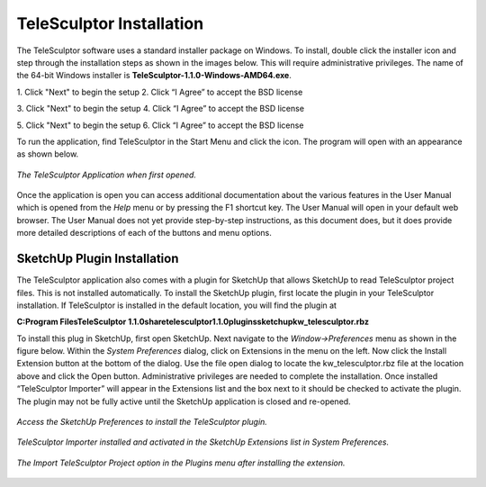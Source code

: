 .. _installation:

.. |telesculptor_install_1| image:: /images/telesculptor_install_1.png
   :width: 49 %

.. |install_caption_1| replace:: \1. Click "Next" to begin the setup

.. |telesculptor_install_2| image:: /images/telesculptor_install_2.png
   :width: 49%

.. |install_caption_2| replace:: \2. Click “I Agree” to accept the BSD license

.. |telesculptor_install_3| image:: /images/telesculptor_install_3.png
   :width: 49 %

.. |install_caption_3| replace:: \3. Click "Next" to begin the setup

.. |telesculptor_install_4| image:: /images/telesculptor_install_4.png
   :width: 49%

.. |install_caption_4| replace:: \4. Click “I Agree” to accept the BSD license

.. |telesculptor_install_5| image:: /images/telesculptor_install_5.png
   :width: 49 %

.. |install_caption_5| replace:: \5. Click "Next" to begin the setup

.. |telesculptor_install_6| image:: /images/telesculptor_install_6.png
   :width: 49%

.. |install_caption_6| replace:: \6. Click “I Agree” to accept the BSD license

===========================
TeleSculptor Installation
===========================

.. image:: /images/telesculptor_install_icon.png
   :scale: 50 %
   :align: right

The TeleSculptor software uses a standard installer package on Windows. To install, double click the installer icon and step through the installation steps as shown in the images 
below. This will require administrative privileges. The name of the 64-bit Windows installer is **TeleSculptor-1.1.0-Windows-AMD64.exe**. 

|telesculptor_install_1| |telesculptor_install_2|

|install_caption_1| |install_caption_2|

|telesculptor_install_3| |telesculptor_install_4|

|install_caption_3| |install_caption_4|

|telesculptor_install_5| |telesculptor_install_6|

|install_caption_5| |install_caption_6|

To run the application, find TeleSculptor in the Start Menu and click the icon.  The program will open with an appearance as shown below.  

.. figure:: /images/application_opened.png
   :align: center

   *The TeleSculptor Application when first opened.*

Once the application is open you can access additional documentation about the various features in the User Manual which is opened from the *Help* menu or by pressing the F1 shortcut 
key.  The User Manual will open in your default web browser.  The User Manual does not yet provide step-by-step instructions, as this document does, but it does provide more detailed 
descriptions of each of the buttons and menu options.

SketchUp Plugin Installation
==============================

The TeleSculptor application also comes with a plugin for SketchUp that allows SketchUp to read TeleSculptor project files.  This is not installed automatically.  To install the 
SketchUp plugin, first locate the plugin in your TeleSculptor installation.  If TeleSculptor is installed in the default location, you will find the plugin at 

**C:\Program Files\TeleSculptor 1.1.0\share\telesculptor\1.1.0\plugins\sketchup\kw_telesculptor.rbz**

To install this plug in SketchUp, first open SketchUp.  Next navigate to the *Window->Preferences* menu as shown in the figure below.  Within the *System Preferences* dialog, click 
on Extensions in the menu on the left.  Now click the Install Extension button at the bottom of the dialog.  Use the file open dialog to locate the kw_telesculptor.rbz file at the 
location above and click the Open button.  Administrative privileges are needed to complete the installation.  Once installed “TeleSculptor Importer” will appear in the Extensions 
list and the box next to it should be checked to activate the plugin.  The plugin may not be fully active until the SketchUp application is closed and re-opened.

.. figure:: /images/sketchup_preferences.png
   :align: center

   *Access the SketchUp Preferences to install the TeleSculptor plugin.*

.. figure:: /images/telesculptor_importer.png
   :align: center

   *TeleSculptor Importer installed and activated in the SketchUp Extensions list in System Preferences.*

.. figure:: /images/import_telesculptor_project.png
   :align: center

   *The Import TeleSculptor Project option in the Plugins menu after installing the extension.*
